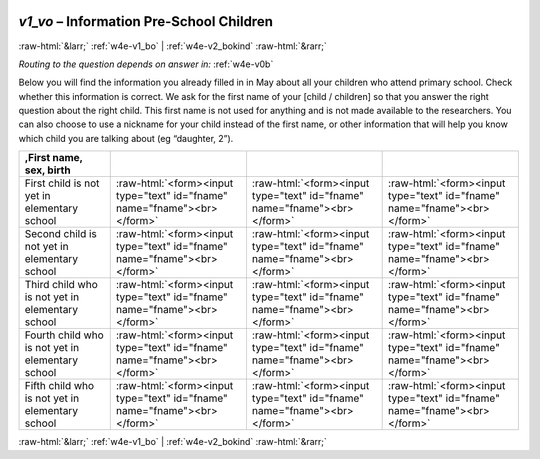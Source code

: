 .. _w4e-v1_vo: 

 
 .. role:: raw-html(raw) 
        :format: html 
 
`v1_vo` – Information Pre-School Children
================================================= 


:raw-html:`&larr;` :ref:`w4e-v1_bo` | :ref:`w4e-v2_bokind` :raw-html:`&rarr;` 
 
*Routing to the question depends on answer in:* :ref:`w4e-v0b` 

Below you will find the information you already filled in in May about all your children who attend primary school. Check whether this information is correct. We ask for the first name of your [child / children] so that you answer the right question about the right child. This first name is not used for anything and is not made available to the researchers. You can also choose to use a nickname for your child instead of the first name, or other information that will help you know which child you are talking about (eg “daughter, 2”).
 
.. csv-table:: 
   :delim: | 
   :header: ,First name, sex, birth
 
           First child is not yet in elementary school | :raw-html:`<form><input type="text" id="fname" name="fname"><br></form>` |:raw-html:`<form><input type="text" id="fname" name="fname"><br></form>` |:raw-html:`<form><input type="text" id="fname" name="fname"><br></form>` 
           Second child is not yet in elementary school | :raw-html:`<form><input type="text" id="fname" name="fname"><br></form>` |:raw-html:`<form><input type="text" id="fname" name="fname"><br></form>` |:raw-html:`<form><input type="text" id="fname" name="fname"><br></form>` 
           Third child who is not yet in elementary school | :raw-html:`<form><input type="text" id="fname" name="fname"><br></form>` |:raw-html:`<form><input type="text" id="fname" name="fname"><br></form>` |:raw-html:`<form><input type="text" id="fname" name="fname"><br></form>` 
           Fourth child who is not yet in elementary school | :raw-html:`<form><input type="text" id="fname" name="fname"><br></form>` |:raw-html:`<form><input type="text" id="fname" name="fname"><br></form>` |:raw-html:`<form><input type="text" id="fname" name="fname"><br></form>` 
           Fifth child who is not yet in elementary school | :raw-html:`<form><input type="text" id="fname" name="fname"><br></form>` |:raw-html:`<form><input type="text" id="fname" name="fname"><br></form>` |:raw-html:`<form><input type="text" id="fname" name="fname"><br></form>` 

.. image:: ../_screenshots/w4-v1_vo.png 


:raw-html:`&larr;` :ref:`w4e-v1_bo` | :ref:`w4e-v2_bokind` :raw-html:`&rarr;` 
 
